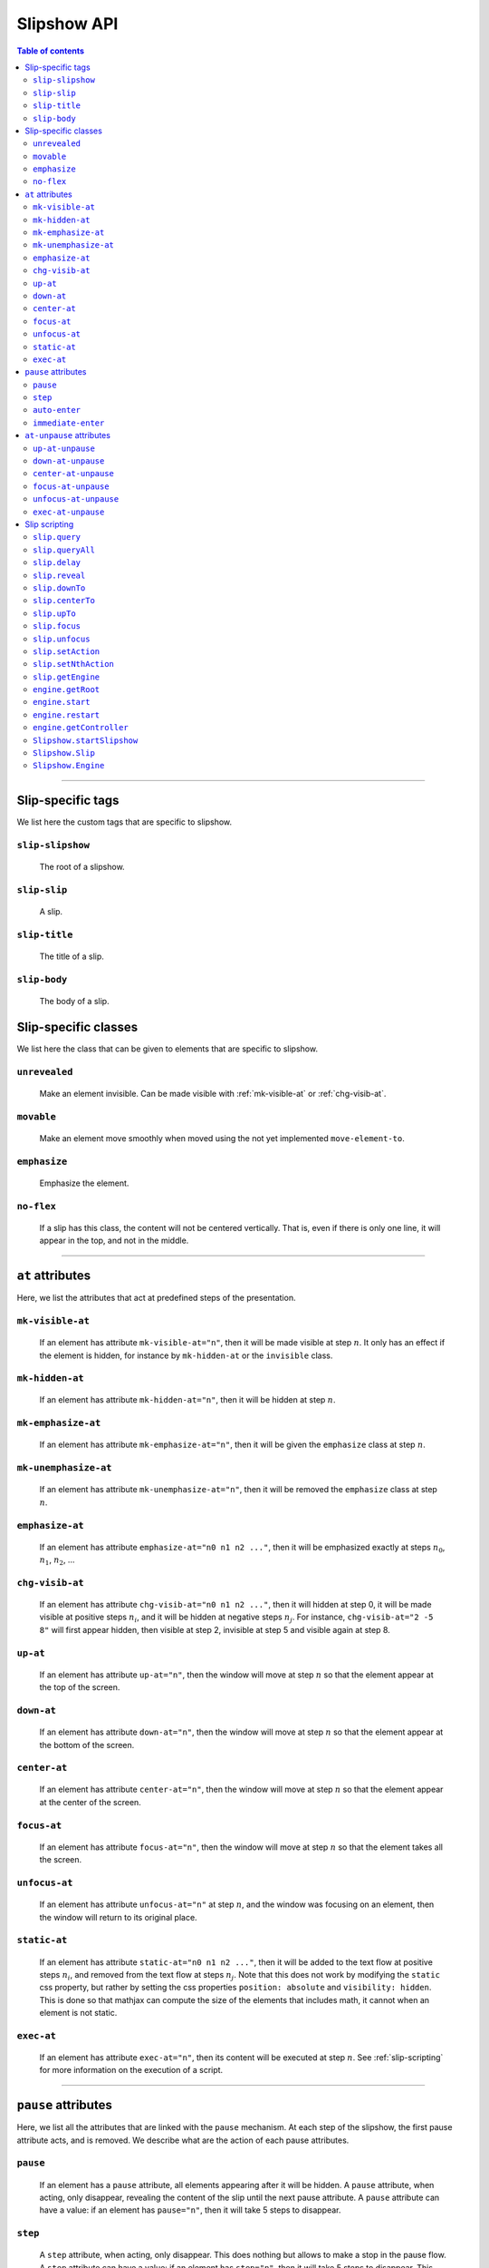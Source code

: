 .. _listAttributes:

Slipshow API
============


.. contents:: Table of contents
   :local:

----------------
      
      
Slip-specific tags
----------------------------------------------

We list here the custom tags that are specific to slipshow.

.. _slip-slipshow:

``slip-slipshow``
~~~~~~~~~~~~~~~~~
  The root of a slipshow.

.. _slip-slip:

``slip-slip``
~~~~~~~~~~~~~~~~~
  A slip.

.. _slip-title:

``slip-title``
~~~~~~~~~~~~~~~~~
  The title of a slip.

.. _slip-body:

``slip-body``
~~~~~~~~~~~~~~~~~
  The body of a slip.




Slip-specific classes
----------------------------------------------

We list here the class that can be given to elements that are specific to slipshow.

.. _unrevealed:

``unrevealed``
~~~~~~~~~~~~~~~~~
  Make an element invisible. Can be made visible with :ref:`mk-visible-at` or :ref:`chg-visib-at`.
  
.. _movable:

``movable``
~~~~~~~~~~~~~~~~~
  Make an element move smoothly when moved using the not yet implemented ``move-element-to``.
  
.. _emphasize:

``emphasize``
~~~~~~~~~~~~~~~~~
  Emphasize the element.

.. _no-flex:

``no-flex``
~~~~~~~~~~~~~~~~~
  If a slip has this class, the content will not be centered vertically. That is, even if there is only one line, it will appear in the top, and not in the middle.


----------------

  
``at`` attributes
----------------------------------------------

Here, we list the attributes that act at predefined steps of the presentation.

.. _mk-visible-at:

``mk-visible-at``
~~~~~~~~~~~~~~~~~
  If an element has attribute ``mk-visible-at="n"``, then it will be made visible at step :math:`n`. It only has an effect if the element is hidden, for instance by ``mk-hidden-at`` or the ``invisible`` class.
  
.. _mk-hidden-at:

``mk-hidden-at``
~~~~~~~~~~~~~~~~~
  If an element has attribute ``mk-hidden-at="n"``, then it will be hidden at step :math:`n`.
  
.. _mk-emphasize-at:

``mk-emphasize-at``
~~~~~~~~~~~~~~~~~~~~~~~~~~~~~~~~~
  If an element has attribute ``mk-emphasize-at="n"``, then it will be given the ``emphasize`` class at step :math:`n`.

.. _mk-unemphasize-at:

``mk-unemphasize-at``
~~~~~~~~~~~~~~~~~~~~~~~~~~~~~~~~~
  If an element has attribute ``mk-unemphasize-at="n"``, then it will be removed the ``emphasize`` class at step :math:`n`.

.. _emphasize-at:

``emphasize-at``
~~~~~~~~~~~~~~~~~~~~~~~~~~~~~~~~~
  If an element has attribute ``emphasize-at="n0 n1 n2 ..."``, then it will be emphasized exactly at steps :math:`n_0`, :math:`n_1`, :math:`n_2`, ...

.. _chg-visib-at:

``chg-visib-at``
~~~~~~~~~~~~~~~~~~~~~~~~~~~~~~~~~
  If an element has attribute ``chg-visib-at="n0 n1 n2 ..."``, then it will hidden at step 0, it will be made visible at positive steps :math:`n_i`, and it will be hidden at negative steps :math:`n_j`. For instance, ``chg-visib-at="2 -5 8"`` will first appear hidden, then visible at step 2, invisible at step 5 and visible again at step 8.

.. _up-at:

``up-at``
~~~~~~~~~~~~~~~~~~~~~~~~~~~~~~~~~
  If an element has attribute ``up-at="n"``, then the window will move at step :math:`n` so that the element appear at the top of the screen.

.. _down-at:

``down-at``
~~~~~~~~~~~~~~~~~~~~~~~~~~~~~~~~~
  If an element has attribute ``down-at="n"``, then the window will move at step :math:`n` so that the element appear at the bottom of the screen.

.. _center-at:

``center-at``
~~~~~~~~~~~~~~~~~~~~~~~~~~~~~~~~~
  If an element has attribute ``center-at="n"``, then the window will move at step :math:`n` so that the element appear at the center of the screen.

.. _focus-at:

``focus-at``
~~~~~~~~~~~~~~~~~~~~~~~~~~~~~~~~~
  If an element has attribute ``focus-at="n"``, then the window will move at step :math:`n` so that the element takes all the screen.

.. _unfocus-at:

``unfocus-at``
~~~~~~~~~~~~~~~~~~~~~~~~~~~~~~~~~
  If an element has attribute ``unfocus-at="n"`` at step :math:`n`, and the window was focusing on an element, then the window will return to its original place.

.. _static-at:

``static-at``
~~~~~~~~~~~~~~~~~~~~~~~~~~~~~~~~~
  If an element has attribute ``static-at="n0 n1 n2 ..."``, then it will be added to the text flow at positive steps :math:`n_i`, and removed from the text flow at steps :math:`n_j`. Note that this does not work by modifying the ``static`` css property, but rather by setting the css properties ``position: absolute`` and ``visibility: hidden``. This is done so that mathjax can compute the size of the elements that includes math, it cannot when an element is not static. 

.. _exec-at:

``exec-at``
~~~~~~~~~~~~~~~~~~~~~~~~~~~~~~~~~
  If an element has attribute ``exec-at="n"``, then its content will be executed at step :math:`n`. See :ref:`slip-scripting` for more information on the execution of a script.

----------------


``pause`` attributes
---------------------------

Here, we list all the attributes that are linked with the ``pause`` mechanism. At each step of the slipshow, the first pause attribute acts, and is removed. We describe what are the action of each pause attributes.

.. _pause:

``pause``
~~~~~~~~~~~~~~~~~~~~~~~~~~~~~~~~~
  If an element has a ``pause`` attribute, all elements appearing after it will be hidden. A ``pause`` attribute, when acting, only disappear, revealing the content of the slip until the next pause attribute. A ``pause`` attribute can have a value: if an element has ``pause="n"``, then it will take 5 steps to disappear.

.. _step:

``step``
~~~~~~~~~~~~~~~~~~~~~~~~~~~~~~~~~
  A ``step`` attribute, when acting, only disappear. This does nothing but allows to make a stop in the pause flow.  A ``step`` attribute can have a value: if an element has ``step="n"``, then it will take 5 steps to disappear. This attribute is mostly useful in combinaison with the :ref:`at-unpause-attributes`.

.. _auto-enter:

``auto-enter``
~~~~~~~~~~~~~~~~~~~~~~~~~~~~~~~~~
  When given focus, a slip with the ``auto-enter`` attribute will be entered.

.. _immediate-enter:

``immediate-enter``
~~~~~~~~~~~~~~~~~~~~~~~~~~~~~~~~~
  One step before being given focus, a slip with the ``immediate-enter`` attribute will be entered. This is needed so that slips are entered directly, and not after one action.


----------------
  
.. _at-unpause-attributes:

``at-unpause`` attributes
-----------------------------

When an element has focus from the pause mechanism, and its attribute is removed (for instance, after 5 focus if it has ``pause="5"``), we say that the element is unpaused. 

.. _up-at-unpause:

``up-at-unpause``
~~~~~~~~~~~~~~~~~~~~~~~~~~~~~~~~~
  When an element with the ``up-at-unpause`` attribute is unpaused, the window will move so that the element appear at the top of the screen. If the attribute has a value, e.g. ``up-at-unpause="id"``, then the element with id ``id`` will be put at the top of the screen instead.
  
.. _down-at-unpause:

``down-at-unpause``
~~~~~~~~~~~~~~~~~~~~~~~~~~~~~~~~~
  When an element with the ``down-at-unpause`` attribute is unpaused, the window will move so that the element appear at the bottom of the screen. If the attribute has a value, e.g. ``down-at-unpause="id"``, then the element with id ``id`` will be put at the bottom of the screen instead.

.. _center-at-unpause:

``center-at-unpause``
~~~~~~~~~~~~~~~~~~~~~~~~~~~~~~~~~
  When an element with the ``center-at-unpause`` attribute is unpaused, the window will move so that the element appear at the center of the screen. If the attribute has a value, e.g. ``center-at-unpause="id"``, then the element with id ``id`` will be put at the center of the screen instead.

.. _focus-at-unpause:

``focus-at-unpause``
~~~~~~~~~~~~~~~~~~~~~~~~~~~~~~~~~
  When an element with the ``focus-at-unpause`` attribute is unpaused, the window will move so that the element takes all the screen. If the attribute has a value, e.g. ``focus-at-unpause="id"``, then the element with id ``id`` will be the one taking all the screen instead.  

.. _unfocus-at-unpause:

``unfocus-at-unpause``
~~~~~~~~~~~~~~~~~~~~~~~~~~~~~~~~~
  When an element with the ``focus-at-unpause`` attribute is unpaused, and the window was focusing on an element, the window will return to its original place.

.. _exec-at-unpause:

``exec-at-unpause``
~~~~~~~~~~~~~~~~~~~~~~~~~~~~~~~~~
  When an element with the ``exec-at-unpause`` attribute is unpaused, the content of the element will be executed. If the attribute has a value, e.g. ``exec-at-unpause="id"``, then the element with id ``id`` will be executed instead. See :ref:`slip-scripting` for more information on the execution of a script.


----------------
  
.. _slip-scripting:

Slip scripting
---------------------------

A slip script can be executed either with :ref:`exec-at`, :ref:`exec-at-unpause`, :ref:`setAction`, or :ref:`setNthAction`. It consists of plain javascript, with an additional variable ``slip`` containing the slip inside which it is executed.

.. _query:

``slip.query``
~~~~~~~~~~~~~~~~~~~~~~~~~~~~~~~~~

.. _queryAll:

``slip.queryAll``
~~~~~~~~~~~~~~~~~~~~~~~~~~~~~~~~~

.. _slip.delay:

``slip.delay``
~~~~~~~~~~~~~~~~~~~~~~~~~~~~~~~~~

.. _reveal:

``slip.reveal``
~~~~~~~~~~~~~~~~~~~~~~~~~~~~~~~~~

.. _downTo:

``slip.downTo``
~~~~~~~~~~~~~~~~~~~~~~~~~~~~~~~~~

.. _centerTo:

``slip.centerTo``
~~~~~~~~~~~~~~~~~~~~~~~~~~~~~~~~~


.. _upTo:

``slip.upTo``
~~~~~~~~~~~~~~~~~~~~~~~~~~~~~~~~~


.. _focus:

``slip.focus``
~~~~~~~~~~~~~~~~~~~~~~~~~~~~~~~~~

.. _unfocus:

``slip.unfocus``
~~~~~~~~~~~~~~~~~~~~~~~~~~~~~~~~~

.. _setAction:

``slip.setAction``
~~~~~~~~~~~~~~~~~~~~~~~~~~~~~~~~~

.. _setNthAction:

``slip.setNthAction``
~~~~~~~~~~~~~~~~~~~~~~~~~~~~~~~~~

.. _getEngine:

``slip.getEngine``
~~~~~~~~~~~~~~~~~~~~~~~~~~~~~~~~~

.. _getRoot:

``engine.getRoot``
~~~~~~~~~~~~~~~~~~~~~~~~~~~~~~~~~

.. _start:

``engine.start``
~~~~~~~~~~~~~~~~~~~~~~~~~~~~~~~~~

.. _restart:

``engine.restart``
~~~~~~~~~~~~~~~~~~~~~~~~~~~~~~~~~

.. _getController:

``engine.getController``
~~~~~~~~~~~~~~~~~~~~~~~~~~~~~~~~~

.. _startSlipshow:

``Slipshow.startSlipshow``
~~~~~~~~~~~~~~~~~~~~~~~~~~~~~~~~~

.. _Slip:

``Slipshow.Slip``
~~~~~~~~~~~~~~~~~~~~~~~~~~~~~~~~~

.. _Engine:

``Slipshow.Engine``
~~~~~~~~~~~~~~~~~~~~~~~~~~~~~~~~~
